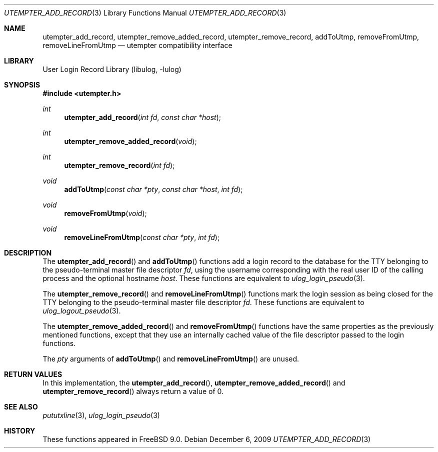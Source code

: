 .\" Copyright (c) 2009 Ed Schouten <ed@FreeBSD.org>
.\" All rights reserved.
.\"
.\" Redistribution and use in source and binary forms, with or without
.\" modification, are permitted provided that the following conditions
.\" are met:
.\" 1. Redistributions of source code must retain the above copyright
.\"    notice, this list of conditions and the following disclaimer.
.\" 2. Redistributions in binary form must reproduce the above copyright
.\"    notice, this list of conditions and the following disclaimer in the
.\"    documentation and/or other materials provided with the distribution.
.\"
.\" THIS SOFTWARE IS PROVIDED BY THE AUTHOR AND CONTRIBUTORS ``AS IS'' AND
.\" ANY EXPRESS OR IMPLIED WARRANTIES, INCLUDING, BUT NOT LIMITED TO, THE
.\" IMPLIED WARRANTIES OF MERCHANTABILITY AND FITNESS FOR A PARTICULAR PURPOSE
.\" ARE DISCLAIMED.  IN NO EVENT SHALL THE AUTHOR OR CONTRIBUTORS BE LIABLE
.\" FOR ANY DIRECT, INDIRECT, INCIDENTAL, SPECIAL, EXEMPLARY, OR CONSEQUENTIAL
.\" DAMAGES (INCLUDING, BUT NOT LIMITED TO, PROCUREMENT OF SUBSTITUTE GOODS
.\" OR SERVICES; LOSS OF USE, DATA, OR PROFITS; OR BUSINESS INTERRUPTION)
.\" HOWEVER CAUSED AND ON ANY THEORY OF LIABILITY, WHETHER IN CONTRACT, STRICT
.\" LIABILITY, OR TORT (INCLUDING NEGLIGENCE OR OTHERWISE) ARISING IN ANY WAY
.\" OUT OF THE USE OF THIS SOFTWARE, EVEN IF ADVISED OF THE POSSIBILITY OF
.\" SUCH DAMAGE.
.\"
.\" $FreeBSD: releng/12.0/lib/libulog/utempter_add_record.3 233648 2012-03-29 05:02:12Z eadler $
.\"
.Dd December 6, 2009
.Dt UTEMPTER_ADD_RECORD 3
.Os
.Sh NAME
.Nm utempter_add_record ,
.Nm utempter_remove_added_record ,
.Nm utempter_remove_record ,
.Nm addToUtmp ,
.Nm removeFromUtmp ,
.Nm removeLineFromUtmp
.Nd utempter compatibility interface
.Sh LIBRARY
.Lb libulog
.Sh SYNOPSIS
.In utempter.h
.Ft int
.Fn utempter_add_record "int fd" "const char *host"
.Ft int
.Fn utempter_remove_added_record "void"
.Ft int
.Fn utempter_remove_record "int fd"
.Ft void
.Fn addToUtmp "const char *pty" "const char *host" "int fd"
.Ft void
.Fn removeFromUtmp "void"
.Ft void
.Fn removeLineFromUtmp "const char *pty" "int fd"
.Sh DESCRIPTION
The
.Fn utempter_add_record
and
.Fn addToUtmp
functions add a login record to the database for the TTY belonging to
the pseudo-terminal master file descriptor
.Fa fd ,
using the username corresponding with the real user ID of the calling
process and the optional hostname
.Fa host .
These functions are equivalent to
.Xr ulog_login_pseudo 3 .
.Pp
The
.Fn utempter_remove_record
and
.Fn removeLineFromUtmp
functions mark the login session as being closed for the TTY belonging
to the pseudo-terminal master file descriptor
.Fa fd .
These functions are equivalent to
.Xr ulog_logout_pseudo 3 .
.Pp
The
.Fn utempter_remove_added_record
and
.Fn removeFromUtmp
functions have the same properties as the previously mentioned
functions, except that they use an internally cached value of the file
descriptor passed to the login functions.
.Pp
The
.Fa pty
arguments of
.Fn addToUtmp
and
.Fn removeLineFromUtmp
are unused.
.Sh RETURN VALUES
In this implementation, the
.Fn utempter_add_record ,
.Fn utempter_remove_added_record
and
.Fn utempter_remove_record
always return a value of 0.
.Sh SEE ALSO
.Xr pututxline 3 ,
.Xr ulog_login_pseudo 3
.Sh HISTORY
These functions appeared in
.Fx 9.0 .

